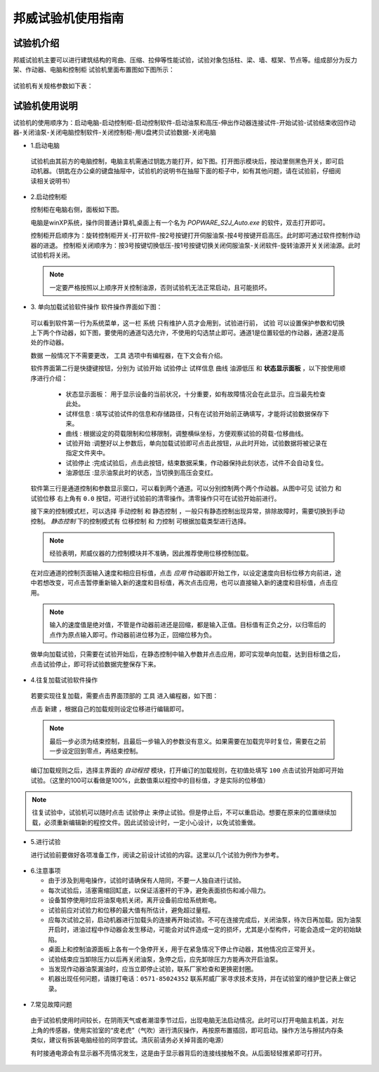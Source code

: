 邦威试验机使用指南
===============================================

试验机介绍
-------------


邦威试验机主要可以进行建筑结构的弯曲、压缩、拉伸等性能试验，试验对象包括柱、梁、墙、框架、节点等。组成部分为反力架、作动器、电脑和控制柜
试验机里面布置图如下图所示：

 .. image:: activatorlayout.png

	
	
 .. image:: activatorlayout2.png


试验机有关规格参数如下表：

 .. image:: activatortable.png
	
	
试验机使用说明
---------------

试验机的使用顺序为：启动电脑-启动控制柜-启动控制软件-启动油泵和高压-伸出作动器连接试件-开始试验-试验结束收回作动器-关闭油泵-关闭电脑控制软件-关闭控制柜-用U盘拷贝试验数据-关闭电脑

- 1.启动电脑

 试验机由其前方的电脑控制，电脑主机需通过钥匙方能打开，如下图。打开图示模块后，按动里侧黑色开关，即可启动机器。（钥匙在办公桌的键盘抽屉中，试验机的说明书在抽屉下面的柜子中，如有其他问题，请在试验前，仔细阅读相关说明书）
 
 .. image:: module.png
    :align: center
   
  
- 2.启动控制柜
 
  控制柜在电脑右侧，面板如下图。
  
  .. image:: youyuan.png
   :align: center
	 


  
  电脑是winXP系统，操作同普通计算机,桌面上有一个名为 `POPWARE_S2J_Auto.exe` 的软件，双击打开即可。
  
  控制柜开启顺序为：旋转控制柜开关-打开软件-按2号按键打开伺服油泵-按4号按键开启高压。此时即可通过软件控制作动器的进退。
  控制柜关闭顺序为：按3号按键切换低压-按1号按键切换关闭伺服油泵-关闭软件-旋转油源开关关闭油源。此时试验机将关闭。
  
 .. note:: 一定要严格按照以上顺序开关控制油源，否则试验机无法正常启动，且可能损坏。
 
 
- 3. 单向加载试验软件操作
  软件操作界面如下图：
  
 .. image:: software.png
   :align: center
 


 可以看到软件第一行为系统菜单，这一栏 ``系统`` 只有维护人员才会用到，试验进行前， ``试验`` 可以设置保护参数和切换上下两个作动器，如下图，要使用的通道勾选允许，不使用的勾选禁止即可。通道1是位置较低的作动器，通道2是高处的作动器。
 
 .. image:: software2.png
   :align: center 
   
 ``数据`` 一般情况下不需要更改， ``工具`` 选项中有编程器，在下文会有介绍。
 
	 
 软件界面第二行是快捷键按钮，分别为 ``试验开始``  ``试验停止``  ``试样信息``  ``曲线``  ``油源低压`` 和 **状态显示面板** ，以下按使用顺序进行介绍：
	 
	 - 状态显示面板： 用于显示设备的当前状况，十分重要，如有故障情况会在此显示。应当最先检查此处。
	 - ``试样信息`` :   填写试验试件的信息和存储路径，只有在试验开始前正确填写，才能将试验数据保存下来。
	 - ``曲线`` : 根据设定的荷载限制和位移限制，调整横纵坐标，方便观察试验的荷载-位移曲线。
	 - ``试验开始`` :调整好以上参数后，单向加载试验即可点击此按钮，从此时开始，试验数据将被记录在指定文件夹中。
	 - ``试验停止`` :完成试验后，点击此按钮，结束数据采集，作动器保持此刻状态，试件不会自动复位。
	 - ``油源低压`` :显示油泵此时的状态，当切换到高压会变红。
	 
 软件第三行是通道控制和参数显示窗口，可以看到两个通道。可以分别控制两个两个作动器。从图中可见 ``试验力`` 和 ``试验位移`` 右上角有 ``0.0`` 按钮，可进行试验前的清零操作。清零操作只可在试验开始前进行。
 
 接下来的控制模式栏，可以选择 ``手动控制`` 和 ``静态控制`` ，一般只有静态控制出现异常，排除故障时，需要切换到手动控制。
 `静态控制` 下的控制模式有 ``位移控制`` 和 ``力控制`` 可根据加载类型进行选择。
 
 .. note:: 经验表明，邦威仪器的力控制模块并不准确，因此推荐使用位移控制加载。
 
 在对应通道的控制页面输入速度和相应目标值，点击 `应用` 作动器即开始工作，以设定速度向目标位移方向前进，途中若想改变，可点击暂停重新输入新的速度和目标值，再次点击应用，也可以直接输入新的速度和目标值，点击应用。
 
 .. note:: 输入的速度值是绝对值，不管是作动器前进还是回缩，都是输入正值。目标值有正负之分，以归零后的点作为原点输入即可。作动器前进位移为正，回缩位移为负。
 
 做单向加载试验，只需要在试验开始后，在静态控制中输入参数并点击应用，即可实现单向加载，达到目标值之后，点击试验停止，即可将试验数据完整保存下来。
 
- 4.往复加载试验软件操作 
 
 若要实现往复加载，需要点击界面顶部的 ``工具`` 进入编程器，如下图：
 
 
 .. image:: cyclic1.png
   :align: center
   
 点击 ``新建`` ，根据自己的加载规则设定位移进行编辑即可。
 
 .. note:: 最后一步必须为结束控制，且最后一步输入的参数没有意义。如果需要在加载完毕时复位，需要在之前一步设定回到零点，再结束控制。
 
 编订加载规则之后，选择主界面的 `自动程控` 模块，打开编订的加载规则，在初值处填写 ``100`` 点击试验开始即可开始试验。（这里的100可以看做是100%，此数值乘以程控中的目标值，才是实际的位移值）
 
.. image:: cyclic2.png
   :align: center
 
.. note:: 往复试验中，试验机可以随时点击 ``试验停止`` 来停止试验。但是停止后，不可以重启动。想要在原来的位置继续加载，必须重新编辑新的程控文件。因此试验设计时，一定小心设计，以免试验重做。
  
- 5.进行试验

  进行试验前要做好各项准备工作，阅读之前设计试验的内容。这里以几个试验为例作为参考。
  
 .. image:: experimentsshow.png
   :align: center


- 6.注意事项

  * 由于涉及到用电操作，试验时请确保有人陪同，不要一人独自进行试验。
  * 每次试验后，活塞需缩回缸底，以保证活塞杆的干净，避免表面损伤和减小阻力。
  * 设备暂停使用时应将油泵电机关闭，离开设备前应给系统断电。   
  * 试验前应对试验力和位移的最大值有所估计，避免超过量程。
  * 应每次试验之前，启动机器进行加载头的连接再开始试验。不可在连接完成后，关闭油泵，待次日再加载。因为油泵开启时，进油过程中作动器会发生移动，可能会对试件造成一定的损坏，尤其是小型构件，可能会造成一定的初始缺陷。
  * 桌面上和控制油源面板上各有一个急停开关，用于在紧急情况下停止作动器，其他情况应正常开关。
  

   
  * 试验结束应当卸除压力以后再关闭油泵，急停之后，应先卸除压力方能再次开启油泵。
  * 当发现作动器油泵漏油时，应当立即停止试验，联系厂家检查和更换密封圈。
  * 机器出现任何问题，请拨打电话：``0571-85024352`` 联系邦威厂家寻求技术支持，并在试验室的维护登记表上做记录。
  
 .. image:: power.png
   :align: center

 .. image:: stop.png
    :align: center

   
- 7.常见故障问题

 由于试验机使用时间较长，在阴雨天气或者潮湿季节过后，出现电脑无法启动情况。此时可以打开电脑主机盖，对左上角的传感器，使用实验室的“皮老虎”（气吹）进行清灰操作，再按原布置插回，即可启动。操作方法与擦拭内存条类似，建议有拆装电脑经验的同学尝试。清灰前请务必关掉背面的电源）
 
 
 .. image:: qichui.png
   :align: center
   
   
 .. image:: dustclean.png
   :align: center   
   
 有时接通电源会有显示器不亮情况发生，这是由于显示器背后的连接线接触不良。从后面轻轻推紧即可打开。

 .. image:: monitor.png
   :align: center
   

 
 
	

	

 


	   